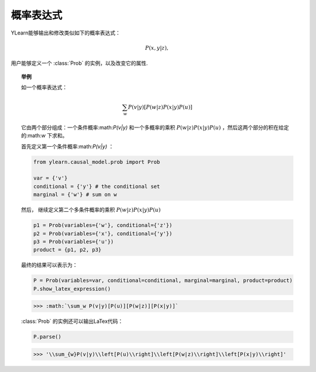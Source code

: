 .. _prob:

*****************************
概率表达式
*****************************

YLearn能够输出和修改类似如下的概率表达式：

.. math::

    P(x, y|z),

用户能够定义一个 :class:`Prob` 的实例，以及改变它的属性.

.. topic:: 举例
    
    如一个概率表达式：

    .. math::

        \sum_{w}P(v|y)[P(w|z)P(x|y)P(u)]

    它由两个部分组成：一个条件概率:math:`P(v|y)` 和一个多概率的乘积 :math:`P(w|z)P(x|y)P(u)` ，然后这两个部分的积在给定的:math:`w` 下求和。

    首先定义第一个条件概率:math:`P(v|y)` ：

    .. code-block:: python
        
        from ylearn.causal_model.prob import Prob
        
        var = {'v'}
        conditional = {'y'} # the conditional set
        marginal = {'w'} # sum on w

    然后， 继续定义第二个多条件概率的乘积 :math:`P(w|z)P(x|y)P(u)`

    .. code-block:: python

        p1 = Prob(variables={'w'}, conditional={'z'})
        p2 = Prob(variables={'x'}, conditional={'y'})
        p3 = Prob(variables={'u'})
        product = {p1, p2, p3}

    最终的结果可以表示为：

    .. code-block:: python

        P = Prob(variables=var, conditional=conditional, marginal=marginal, product=product)
        P.show_latex_expression()
    
    >>> :math:`\sum_w P(v|y)[P(u)][P(w|z)][P(x|y)]`

    :class:`Prob` 的实例还可以输出LaTex代码：
    
    .. code-block:: python

        P.parse()
    
    >>> '\\sum_{w}P(v|y)\\left[P(u)\\right]\\left[P(w|z)\\right]\\left[P(x|y)\\right]'

.. py:class:: ylearn.causal_model.prob.Prob(variables=set(), conditional=set(), divisor=set(), marginal=set(), product=set())

    一个概率分布表达式如下：
    
    .. math::
        
        \sum_{w}P(v|y)[P(w|z)P(x|y)P(u)]. 
    
    用上述例子来阐明参数的含义：

    :param set, default=set() variables: The variables (:math:`v` in the above example) of the probability.
    :param set, default=set() conditional: The conditional set (:math:`y` in the above example) of the probability.
    :param set, default=set() marginal: The sum set (:math:`w` in the above example) for marginalizing the probability.
    :param set, default=set() product: If not set(), then the probability is composed of the first probability
            object :math:`(P(v|y))` and several other probability objects that are all saved
            in the set product, e.g., product = {P1, P2, P3} where P1 for :math:`P(w|z)`,
            P2 for :math:`P(x|y)`, and P3 for :math:`P(u)` in the above example.

    .. py:method:: parse

        返回概率分布的表达式

        :returns: Expression of the encoded probability
        :rtype: str

    .. py:method:: show_latex_expression
        
         显示latex表达式
